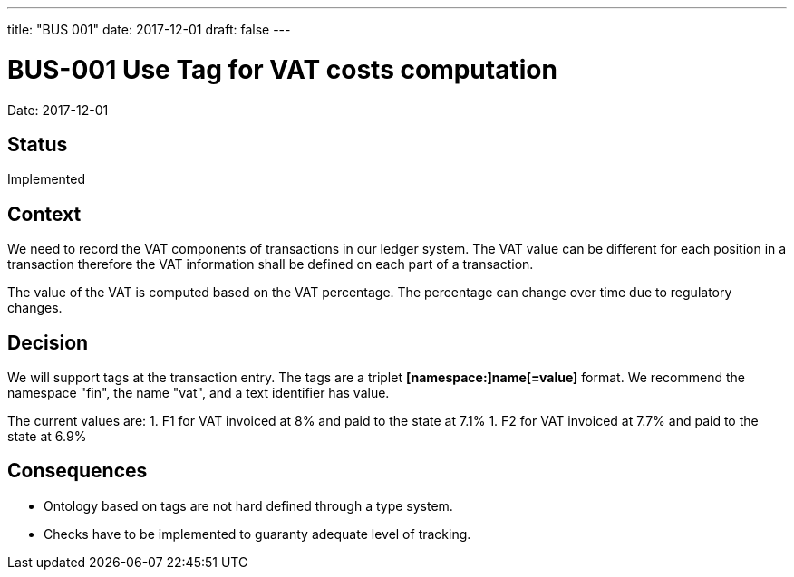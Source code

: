 ---
title: "BUS 001"
date:  2017-12-01
draft: false
---

:author: Marcel Baumann
:email: <marcel.baumann@tangly.net>
:homepage: https://www.tangly.net/
:company: https://www.tangly.net/[tangly llc]
:copyright: CC-BY-SA 4.0
:icons: font
:source-highlighter: pygments
:pygments-style: manni

= BUS-001 Use Tag for VAT costs computation

Date: 2017-12-01

== Status

Implemented

== Context

We need to record the VAT components of transactions in our ledger system.
The VAT value can be different for each position in a transaction therefore the VAT information shall be defined on each part of a transaction.

The value of the VAT is computed based on the VAT percentage.
The percentage can change over time due to regulatory changes.

== Decision

We will support tags at the transaction entry.
The tags are a triplet *[namespace:]name[=value]* format.
We recommend the namespace "fin", the name "vat", and a text identifier has value.

The current values are:
1. F1 for VAT invoiced at 8% and paid to the state at 7.1%
1. F2 for VAT invoiced at 7.7% and paid to the state at 6.9%

== Consequences

* Ontology based on tags are not hard defined through a type system.
* Checks have to be implemented to guaranty adequate level of tracking.